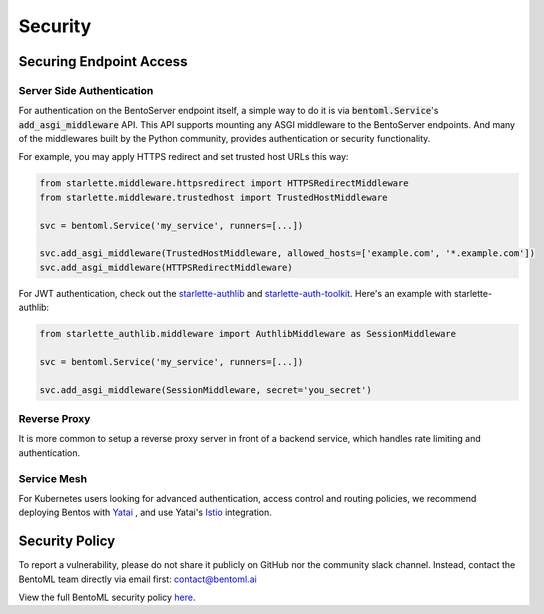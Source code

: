 ========
Security
========

Securing Endpoint Access
------------------------

Server Side Authentication
^^^^^^^^^^^^^^^^^^^^^^^^^^

For authentication on the BentoServer endpoint itself, a simple way to do it is via
:code:`bentoml.Service`'s :code:`add_asgi_middleware` API. This API supports mounting
any ASGI middleware to the BentoServer endpoints. And many of the middlewares built by
the Python community, provides authentication or security functionality.

For example, you may apply HTTPS redirect and set trusted host URLs this way:

.. code::

    from starlette.middleware.httpsredirect import HTTPSRedirectMiddleware
    from starlette.middleware.trustedhost import TrustedHostMiddleware

    svc = bentoml.Service('my_service', runners=[...])

    svc.add_asgi_middleware(TrustedHostMiddleware, allowed_hosts=['example.com', '*.example.com'])
    svc.add_asgi_middleware(HTTPSRedirectMiddleware)


For JWT authentication, check out the `starlette-authlib <https://github.com/aogier/starlette-authlib>`_
and `starlette-auth-toolkit <https://github.com/florimondmanca/starlette-auth-toolkit>`_.
Here's an example with starlette-authlib:

.. code::

    from starlette_authlib.middleware import AuthlibMiddleware as SessionMiddleware

    svc = bentoml.Service('my_service', runners=[...])

    svc.add_asgi_middleware(SessionMiddleware, secret='you_secret')


Reverse Proxy
^^^^^^^^^^^^^

It is more common to setup a reverse proxy server in front of a backend service, which
handles rate limiting and authentication.


Service Mesh
^^^^^^^^^^^^

For Kubernetes users looking for advanced authentication, access control and routing
policies, we recommend deploying Bentos with `Yatai <https://github.com/bentoml/Yatai>`_
, and use Yatai's `Istio <https://istio.io/>`_ integration.



Security Policy
---------------

To report a vulnerability, please do not share it publicly on GitHub
nor the community slack channel. Instead, contact the BentoML team
directly via email first: contact@bentoml.ai

View the full BentoML security policy `here <https://github.com/bentoml/BentoML/security/policy>`_.


.. TODO::

    * Base Image Security
    * Securing Yatai deployment
    * Reverse Proxy setup guide and sample code/config
    * Service Mesh setup guide and sample code/config
